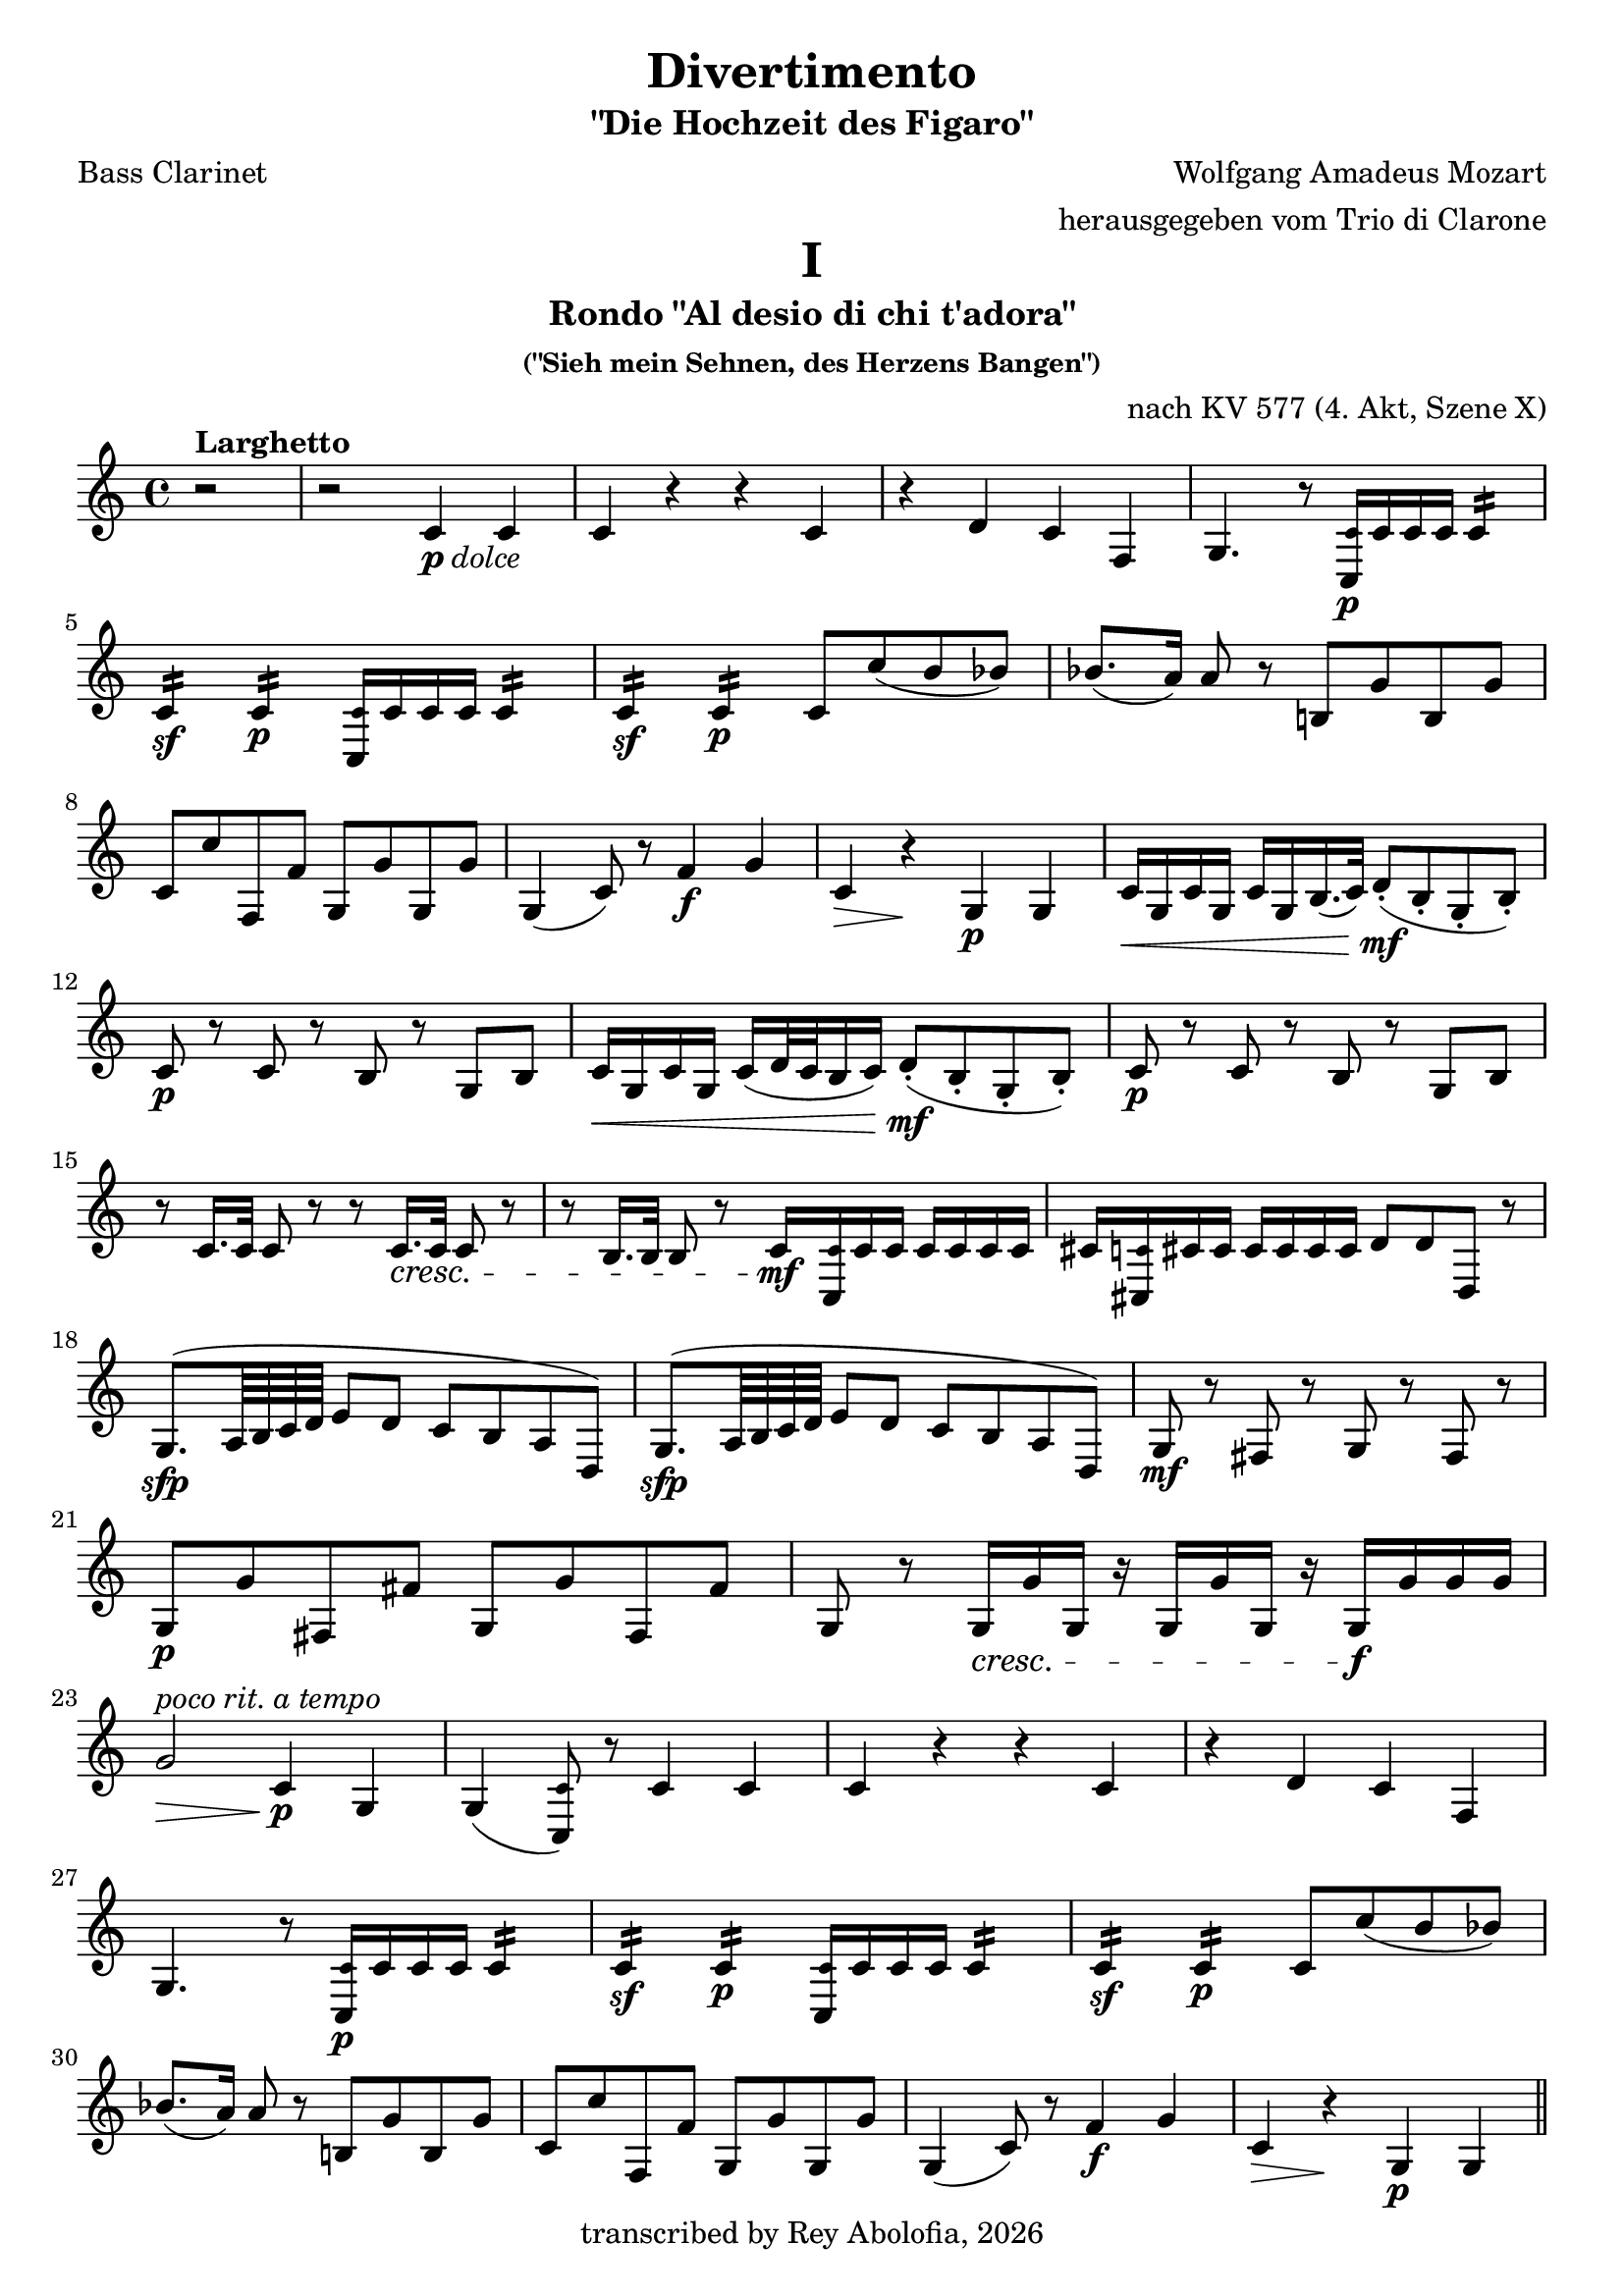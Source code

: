 \header {
    title = "Divertimento"
    subtitle = "\"Die Hochzeit des Figaro\""
    composer = "Wolfgang Amadeus Mozart"
    arranger = "herausgegeben vom Trio di Clarone"
    poet = "Bass Clarinet"
    copyright = #(strftime "transcribed by Rey Abolofia, %Y" (localtime (current-time)))
    tagline = ##f
}

\paper {
    print-all-headers = ##t
    page-count = #5
}

\layout {
    indent = #0
    ragged-last = ##f
}

smallC   = \tweak font-size -2.5 c
smallCis = \tweak font-size -2.5 cis
smallD   = \tweak font-size -2.5 d
smallEs  = \tweak font-size -2.5 es


% MOVEMENT I

\score {
    \header {
        title = "I"
        subtitle = "Rondo \"Al desio di chi t'adora\""
        subsubtitle = "(\"Sieh mein Sehnen, des Herzens Bangen\")"
        opus = "nach KV 577 (4. Akt, Szene X)"
        composer = ##f
        arranger = ##f
        poet = ##f
    }
    \transpose c c' {
        \key c \major

        % m1
        \partial 2 r2^\markup { \bold Larghetto }
        r2 c4-\markup { \dynamic p \italic dolce } c
        c r r c
        r d c f,
        g,4. r8 <c, \smallC>16\p c c c c4:16
        \break

        % m5
        c:\sf c:\p <c, \smallC>16 c c c c4:16
        c:\sf c:\p c8 c' (b bes)
        bes8. (a16) a8 r b,! g b, g
        \break

        % m8
        c c' f, f g, g g, g
        g,4 (c8) r f4\f g
        c\> r\! g,\p g,
        c16\< g, c g, c g, b,16. (c32) d8-.\mf (b,-. g,-. b,-.)
        \break

        % m12
        c8\p r c r b, r g, b,
        c16\< g, c g, c (d32 c b,16 c) d8-.\mf (b,-. g,-. b,-.)
        c8\p r c r b, r g, b,
        \break

        % m15
        r c16. c32 c8 r r c16.\cresc c32 c8 r
        r b,16. b,32 b,8 r \newSpacingSection \override Score.SpacingSpanner.spacing-increment = #2 c16\mf \newSpacingSection \revert Score.SpacingSpanner.spacing-increment <c, \smallC> c c c c c c
        cis <cis, \smallC> cis cis cis cis cis cis d8 d d, r
        \break

        % m18
        g,8.\sfp ^(a,64 b, c d e8 d c b, a, d,)
        g,8.\sfp ^(a,64 b, c d e8 d c b, a, d,)
        g,\mf r fis, r g, r fis, r
        \break

        % m21
        g,\p g fis, fis g, g fis, fis
        g, r g,16\cresc g g, r g, g g, r g,\f g g g
        \break

        % m23
        g2\>^\markup { \italic "poco rit." } c4\p^\markup { \italic "a tempo" } g,
        g, (<c, \smallC>8) r c4 c
        c r r c
        r d c f,
        \break

        % m27
        g,4. r8 <c, \smallC>16\p c c c c4:16
        c:\sf c:\p <c, \smallC>16 c c c c4:16
        c:\sf c:\p c8 c' (b bes)
        \break

        % m30
        bes8. (a16) a8 r b,! g b, g
        c c' f, f g, g g, g
        g,4 (c8) r f4\f g
        c\> r\! g,\p g,
        \bar "||"
        \pageBreak

        % m34
        c4\f^\markup { \bold Allegro } b, a, d,
        g,1
        c4\p b, a, d,
        g,1
        r8 <c, \smallC>\p e, g, c g, e, <c, \smallC>
        \break

        % m39
        r16 <c, \smallC> d, e, f,\cresc g, a, b, c8 g, e, <c, \smallC>
        r d, f, a, d a, f, d,
        r16 g,\f a, b, c d e f g8 d b, g,

        % m42
        <c, \smallC>16 c (b, c d c b, c) a, c (b, c) f, c (b, c)
        e, c (b, c d c b, c) a,\p c (b, c) f, c (b, c)
        \break

        % m44
        e, c (b, c d c b, c) a,\f c (b, c) f, c (b, c)
        e,8 e e e f, f f f
        g, g g g g g g g
        \break

        % m47
        c-. c-.\p e,-. c-. f,-. c-. g,-. c-.
        a,^\markup { \italic stacc. } c e, c f, c g, c
        a, c e, c f, c g, c
        a, c e, c f, c g, c
        \break

        % m51
        a,\cresc a a a d, d d d
        g,4\f r c r
        f, r r f,
        g, r g, r
        c8-. c-.\p e,-. c-. f,-. c-. g,-. c-.
        \break

        % m56
        a,^\markup { \italic stacc. } c e, c f, c g, c
        a, c e, c f, c g, c
        a,\cresc c e, c f, c g, c
        a, c e, c f, c g, c
        \break

        % m60
        a, a a a d, d d d
        g,4\f r c r
        f, r r f,
        g, r r2
        \break

        % m64
        g,2. (f,4)
        e,16\sf (f, g, a, b, c d e) f4\p r
        g c'8 c' d' d' g g
        \break

        % m67
        e,16\sf (f, g, a, b, c d e) f4\p r
        g c8 c d d g, g,
        <c, \smallC>4 r c\f c
        c2 r
        \bar "|."
        \pageBreak
    }
}


% MOVEMENT II

\score {
    \header {
        title = "II"
        subtitle = "Arietta \"Voi che sapete\""
        subsubtitle = "(\"Sagt, holde Frauen\")"
        opus = "nach KV 492 (2. Akt, Szene III)"
        composer = ##f
        arranger = ##f
        poet = ##f
    }
    \transpose c c' {
        \key c \major
        \time 2/4

        % m1
        c8^\markup { \bold Andante }-\markup { \dynamic p \italic dolce } r c r
        b, r b, r
        c4 a,8 f,
        g,16 g, (b,) d g d b, g,
        <c, \smallC>8 c <c, \smallC> c
        \break

        % m6
        <c, \smallC>16 (c) c c c c c c
        g,8 g g, g
        g,16 (g) g g g g g g
        c (e) g c' c (e) g c'
        f f, (a,) d f d a, f,
        \break

        % m11
        g, (g) g, g, g,8 g,
        <c, \smallC>-! c-! <c, \smallC>-! r
        r16 g,\mp b, (d) g d b, g,
        r g, c (e) g d b, g,
        d,8 d d, d
        \break

        % m16
        r16 g, b, (d) g d b, g,
        e,\p g, b, e b, dis fis b
        e e, (g,) b, e b, g, e,
        g, (b,) e g a, (a) a, a,
        \break

        % m20
        d d, (fis,) a, c a, fis, d,
        b,8\mf r r16 b, d g
        a8 r r16 a fis d
        g8 r r16 e c a,
        d d, (fis,) a, c a, fis, d,
        \break

        % m25
        b,8 r r16 g d b,
        a,8 r fis,16 a, d, fis,
        g,8 r es, r
        r16 d, (fis,) a, d\> a, fis, d,
        bes,8\p r bes, r
        \break

        % m30
        a, r a, r
        f, r f, r
        bes, r bes, r
        d, r d, r
        es, r es, r
        f, r f, r
        \break

        % m36
        bes,-! r r16 bes f d
        bes,8\p r bes,16 f d bes,
        a,8\cresc r a,16 f d a,
        gis,8 r gis, r
        a, a a, a
        \break

        % m41
        d8 r e f
        e\mf r f r
        d r e r
        a,16 a\> e c a,8\! r
        e\p r e r
        \break

        % m46
        f r f r
        fis r fis r
        g r g r
        gis\cresc r gis r
        a r d c
        b,\f g, c a,
        \break

        % m52
        fis, r fis, r
        g,\>^\markup { \italic "poco rit." } f,! e, d,\!
        <c, \smallC>\p^\markup { \italic "a tempo" } r c r
        b, r b, r
        c4 a,8 f,
        g,16 g, (b,) d g d b, g,
        \pageBreak

        % m58
        <c, \smallC>8 c <c, \smallC> c
        <c, \smallC>16 (c) c c c c c c
        g,8 g g, g
        g,16 (g) g g g g g g
        c (e) g c' c (e) g c'
        \break

        % m63
        f16 f, (a,) d f d a, f,
        g,\> (g) g, g, g,8 g,\!
        a,\pp r a,\< r\!
        e,\p r e, r
        f, r f, r
        \break

        % m68
        g, r g, r
        <c, \smallC>16 (e,) g, c g, (b,) d g
        c (e) g c' g, (b,) d\> g\!
        c8\pp r r4
        \bar "|."
    }
}


% MOVEMENT III

\score {
    \header {
        title = "III"
        subtitle = "Aria \"Non più andrai, farfallone amoroso\""
        subsubtitle = "(\"Nun vergiß leises Flehn, süßes Kosen\")"
        opus = "nach KV 492 (1. Akt, Szene VIII)"
        composer = ##f
        arranger = ##f
        poet = ##f
    }
    \transpose c c' {
        \key c \major

        % m1
        <c, \smallC>2\f^\markup { \bold "Allegro vivace" }  r
        <c, \smallC>4\p r <c, \smallC> r
        g, g g, r
        g, r g, r
        <c, \smallC> c <c, \smallC> <c, \smallC>8.\mf (e,16
        \break

        % m6
        g,4^\markup { \italic ten. }) e,8. (g,16 c4^\markup { \italic ten. }) g,8. ^(c16
        e4-\markup { \dynamic mfp } c2) r4
        g, r g, r
        <c, \smallC>4 c'16 (d' e' d') c'4 <c, \smallC>8.\mf (e,16
        g,4^\markup { \italic ten. }) e,8. (g,16 c4^\markup { \italic ten. }) g,8. ^(c16
        \break

        % m11
        e4_\markup { \dynamic mfp } c2) r4
        g, r g, r
        <c, \smallC>4 c16 (b, c b,) c4  r
        g\f r d r
        g, r g8\p d a d
        \break

        % m16
        b d a d g d fis d
        g (d' b g) fis (a fis d)
        g4 r g b16 (a g a)
        \break

        % m19
        b8 b a a g g d d
        g,4 r cis2
        d8 fis d fis a16 (g fis g e8 g)
        fis d d d cis2
        \break

        % m 23
        d8 fis d fis a16 (g fis g e8 g)
        fis d\cresc d d d d d d
        g\f b a g d'4 d
        g,8\p g b g d4 d,
        \break

        % m27
        g,8 g b g d4 d,
        g,8\cresc g b g d4 d,
        g,8\f g b g d4 d,
        g2.\p\fermata r4
        \break

        % m31
        <c, \smallC> r <c, \smallC> r
        g, g g, r
        g, r g, r
        <c, \smallC> c <c, \smallC> <c, \smallC>8.\mf (e,16
        g,4^\markup { \italic ten. }) e,8. (g,16 c4^\markup { \italic ten. }) g,8. ^(c16
        \break

        % m36
        e4-\markup { \dynamic mfp } c2) r4
        g, r g, r
        <c, \smallC> c'16 (d' e' d') c'4 <c, \smallC>8. (e,16
        g,4^\markup { \italic ten. }) e,8. (g,16 c4^\markup { \italic ten. }) g,8. ^(c16
        e4-\markup { \dynamic mfp } c2) r4
        \pageBreak

        % m41
        g,4 r g, r
        <c, \smallC> c16\f b, a, g, c8 c c16 b, a, g,
        c4 c8 g, c g, c g,
        \break

        % m44
        c4 c16 b, a, g, c8 c c16 b, a, g,
        c4 c8 g, c g, c g,
        c4 <c, \smallC>8. <c, \smallC>16 <c, \smallC>4 r
        r <c, \smallC>8. <c, \smallC>16 <c, \smallC>4 r
        \break

        % m48
        r <c, \smallC>8. <c, \smallC>16 <c, \smallC>4 r
        r d,8. d,16 d,4 r
        r g,8. g,16 g,4 r
        r <c, \smallC>8. <c, \smallC>16 <cis, \smallC>4 r
        r d,8. d,16 d,4 r
        r <dis, \smallC>8. <dis, \smallC>16 <dis, \smallC>4 r
        \break

        % m54
        e,8 g\p (fis e dis b, cis dis!)
        e (g fis e dis b, cis dis!)
        e2 r4\fermata r
        e,8\p e e e e e e e
        \break

        % m58
        d,8 d\cresc d d d d d d
        g,\f g g g g g g g
        c4_\markup { \italic "piano assai" } c8. c16 e4 g
        c' c8 c c c e c
        \break

        % m62
        g,8 g, g8. g16 g4 c
        b, g,8 g, g,2:8
        c: c: f,: f,:
        c8 c' c' c' c' c c c
        \break

        % m67
        g,8 g g g g g, g, g,
        <c, \smallC>\f c e c d4 d,
        g,8\p g b g d4 d,
        g,8\f g b g d4 d,
        g,8\p g b g d4 d,
        \break

        % m72
        g,8\cresc g b g d4 d,
        g,8\f g b g d4 d,
        g,2.\p\fermata r4
        <c, \smallC> r <c, \smallC> r
        g, g g, r
        \break

        % m77
        g,4 r g, r
        <c, \smallC> c <c, \smallC> <c, \smallC>8.\mf (e,16
        g,4^\markup { \italic ten. }) e,8. (g,16 c4^\markup { \italic ten. }) g,8. ^(c16
        e4-\markup { \dynamic mfp } c2) r4
        g, r g, r
        \break

        % m82
        <c, \smallC>4 c'16 (d' e' d') c'4 <c, \smallC>8.\mf (e,16
        g,4^\markup { \italic ten. }) e,8. (g,16 c4^\markup { \italic ten. }) g,8. ^(c16
        e4-\markup { \dynamic mfp } c2) r4
        g, r g, r
        <c, \smallC>\f c8._"(Partono tutti alla" c16 e4 g
        \break

        % m87
        c'_"militare)" c r c
        g, g,8. g,16 g,4 c
        g, g8 g g g g g
        c4 <c, \smallC> r c
        f, f r f
        \break

        % m92
        c r c c8. c16
        g,4 g g, g,
        \tuplet 3/2 4 { \newSpacingSection \override Score.SpacingSpanner.spacing-increment = #3 c8\mf \newSpacingSection \revert Score.SpacingSpanner.spacing-increment <c, \smallC> e, g, e, g, c g, e, g, e, <c, \smallC> }
        g,4 g g, g,
        \break

        % m96
        \tuplet 3/2 4 { <c, \smallC>8 c e g e g c' g e g e c }
        g,4 g g g
        c r8 \tuplet 3/2 8 { g,16 (a, b, } c4) c
        c r8 \tuplet 3/2 8 { g,16 (a, b, } c4) c
        c2 r
        \bar "|."
    }
}

\version "2.20.0"  % necessary for upgrading to future LilyPond versions.
